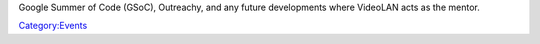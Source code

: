 Google Summer of Code (GSoC), Outreachy, and any future developments where VideoLAN acts as the mentor.

`Category:Events <Category:Events>`__
